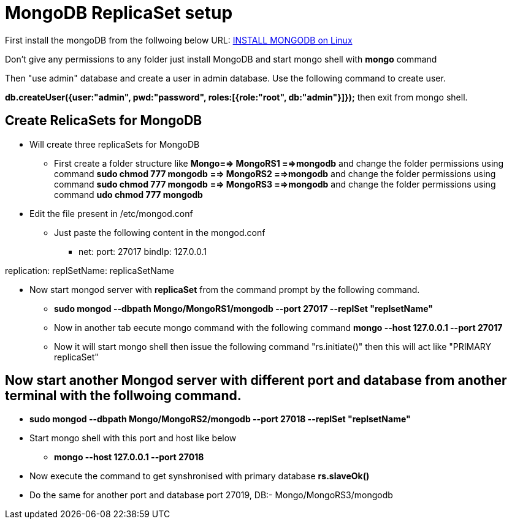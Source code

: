 = MongoDB ReplicaSet setup

First install the mongoDB from the follwoing below URL:
https://hevodata.com/blog/install-mongodb-on-ubuntu/[INSTALL MONGODB on Linux]

Don't give any permissions to any folder just install MongoDB and start mongo shell with **mongo** command

Then "use admin" database and create a user in admin database. Use the following command to create user.

**db.createUser({user:"admin", pwd:"password", roles:[{role:"root", db:"admin"}]});**
then exit from mongo shell.

== Create RelicaSets for MongoDB

* Will create three replicaSets for MongoDB

** First create a folder  structure like **Mongo==> MongoRS1 ==>mongodb**  and change the folder permissions using command **sudo chmod 777 mongodb**
                                             **==> MongoRS2 ==>mongodb**  and change the folder permissions using command **sudo chmod 777 mongodb**
                                             **==> MongoRS3 ==>mongodb**  and change the folder permissions using command **udo chmod 777 mongodb**

* Edit the file present in /etc/mongod.conf

** Just paste the following content in the mongod.conf
*** net:
       port: 27017
       bindIp: 127.0.0.1

replication:
  replSetName: replicaSetName

* Now start mongod server with **replicaSet** from the command prompt by the following command.

*** **sudo mongod --dbpath Mongo/MongoRS1/mongodb --port 27017 --replSet "replsetName"**

*** Now in another tab eecute mongo command with the following command **mongo --host 127.0.0.1 --port 27017**

*** Now it will start mongo shell then issue the following command "rs.initiate()" then this will act like "PRIMARY replicaSet"

== Now start another Mongod server with different port and database from another terminal with the follwoing command.

*** **sudo mongod --dbpath Mongo/MongoRS2/mongodb --port 27018 --replSet "replsetName"**
*** Start mongo shell with this port and host like below
**** **mongo --host 127.0.0.1 --port 27018**
*** Now execute the command to get synshronised with primary database **rs.slaveOk()**
*** Do the same for another port and database port 27019, DB:- Mongo/MongoRS3/mongodb 

